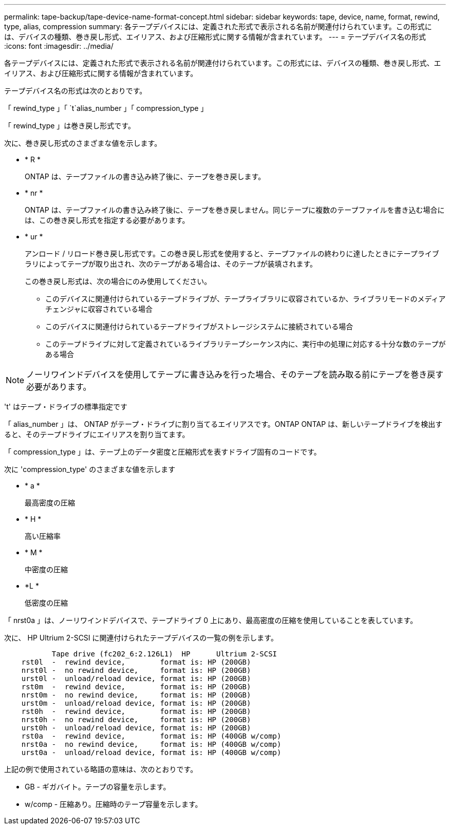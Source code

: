 ---
permalink: tape-backup/tape-device-name-format-concept.html 
sidebar: sidebar 
keywords: tape, device, name, format, rewind, type, alias, compression 
summary: 各テープデバイスには、定義された形式で表示される名前が関連付けられています。この形式には、デバイスの種類、巻き戻し形式、エイリアス、および圧縮形式に関する情報が含まれています。 
---
= テープデバイス名の形式
:icons: font
:imagesdir: ../media/


[role="lead"]
各テープデバイスには、定義された形式で表示される名前が関連付けられています。この形式には、デバイスの種類、巻き戻し形式、エイリアス、および圧縮形式に関する情報が含まれています。

テープデバイス名の形式は次のとおりです。

「 rewind_type 」「 `t`alias_number 」「 compression_type 」

「 rewind_type 」は巻き戻し形式です。

次に、巻き戻し形式のさまざまな値を示します。

* * R *
+
ONTAP は、テープファイルの書き込み終了後に、テープを巻き戻します。

* * nr *
+
ONTAP は、テープファイルの書き込み終了後に、テープを巻き戻しません。同じテープに複数のテープファイルを書き込む場合には、この巻き戻し形式を指定する必要があります。

* * ur *
+
アンロード / リロード巻き戻し形式です。この巻き戻し形式を使用すると、テープファイルの終わりに達したときにテープライブラリによってテープが取り出され、次のテープがある場合は、そのテープが装填されます。

+
この巻き戻し形式は、次の場合にのみ使用してください。

+
** このデバイスに関連付けられているテープドライブが、テープライブラリに収容されているか、ライブラリモードのメディアチェンジャに収容されている場合
** このデバイスに関連付けられているテープドライブがストレージシステムに接続されている場合
** このテープドライブに対して定義されているライブラリテープシーケンス内に、実行中の処理に対応する十分な数のテープがある場合




[NOTE]
====
ノーリワインドデバイスを使用してテープに書き込みを行った場合、そのテープを読み取る前にテープを巻き戻す必要があります。

====
't' はテープ・ドライブの標準指定です

「 alias_number 」は、 ONTAP がテープ・ドライブに割り当てるエイリアスです。ONTAP ONTAP は、新しいテープドライブを検出すると、そのテープドライブにエイリアスを割り当てます。

「 compression_type 」は、テープ上のデータ密度と圧縮形式を表すドライブ固有のコードです。

次に 'compression_type' のさまざまな値を示します

* * a *
+
最高密度の圧縮

* * H *
+
高い圧縮率

* * M *
+
中密度の圧縮

* *L *
+
低密度の圧縮



「 nrst0a 」は、ノーリワインドデバイスで、テープドライブ 0 上にあり、最高密度の圧縮を使用していることを表しています。

次に、 HP Ultrium 2-SCSI に関連付けられたテープデバイスの一覧の例を示します。

[listing]
----

           Tape drive (fc202_6:2.126L1)  HP      Ultrium 2-SCSI
    rst0l  -  rewind device,        format is: HP (200GB)
    nrst0l -  no rewind device,     format is: HP (200GB)
    urst0l -  unload/reload device, format is: HP (200GB)
    rst0m  -  rewind device,        format is: HP (200GB)
    nrst0m -  no rewind device,     format is: HP (200GB)
    urst0m -  unload/reload device, format is: HP (200GB)
    rst0h  -  rewind device,        format is: HP (200GB)
    nrst0h -  no rewind device,     format is: HP (200GB)
    urst0h -  unload/reload device, format is: HP (200GB)
    rst0a  -  rewind device,        format is: HP (400GB w/comp)
    nrst0a -  no rewind device,     format is: HP (400GB w/comp)
    urst0a -  unload/reload device, format is: HP (400GB w/comp)
----
上記の例で使用されている略語の意味は、次のとおりです。

* GB - ギガバイト。テープの容量を示します。
* w/comp - 圧縮あり。圧縮時のテープ容量を示します。


